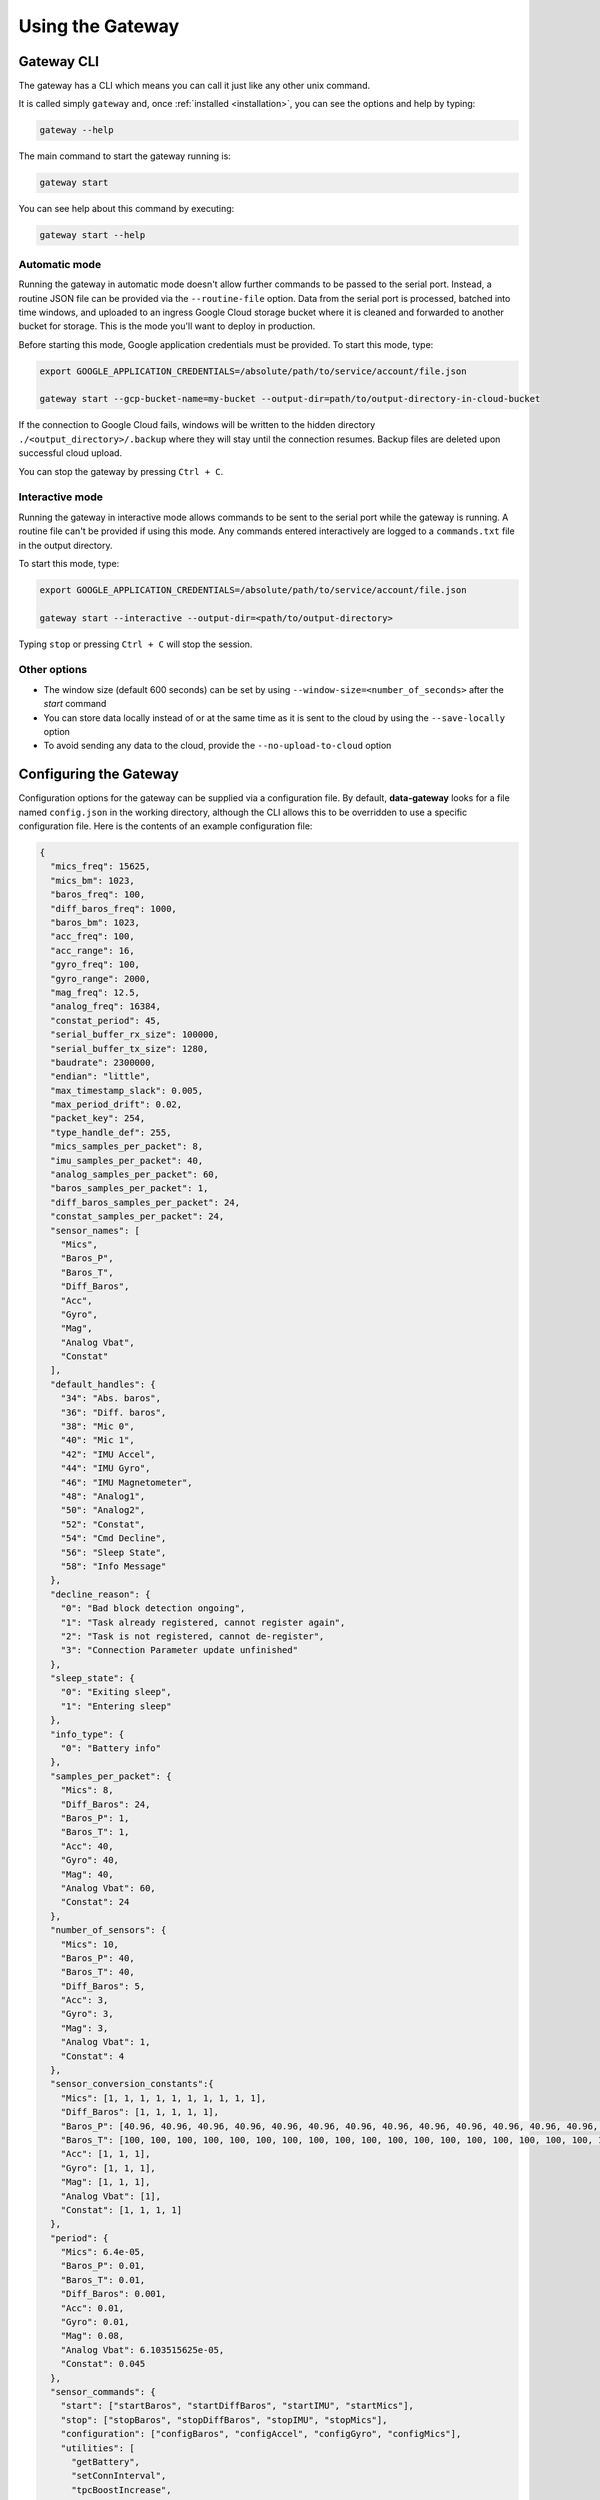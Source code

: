 .. _using_the_gateway:

=================
Using the Gateway
=================

.. _gateway_cli:

Gateway CLI
===========

The gateway has a CLI which means you can call it just like any other unix command.

It is called simply ``gateway`` and, once :ref:`installed <installation>`, you can see the options and
help by typing:

.. code-block:: shell

   gateway --help

The main command to start the gateway running is:

.. code-block:: shell

   gateway start

You can see help about this command by executing:

.. code-block:: shell

   gateway start --help


Automatic mode
--------------------------------
Running the gateway in automatic mode doesn't allow further commands to be passed to the serial port. Instead, a routine
JSON file can be provided via the ``--routine-file`` option. Data from the serial port is processed, batched into time
windows, and uploaded to an ingress Google Cloud storage bucket where it is cleaned and forwarded to another bucket for
storage. This is the mode you'll want to deploy in production.

Before starting this mode, Google application credentials must be provided. To start this mode, type:

.. code-block:: shell

    export GOOGLE_APPLICATION_CREDENTIALS=/absolute/path/to/service/account/file.json

    gateway start --gcp-bucket-name=my-bucket --output-dir=path/to/output-directory-in-cloud-bucket

If the connection to Google Cloud fails, windows will be written to the hidden directory
``./<output_directory>/.backup`` where they will stay until the connection resumes. Backup files are deleted upon
successful cloud upload.

You can stop the gateway by pressing ``Ctrl + C``.


Interactive mode
----------------
Running the gateway in interactive mode allows commands to be sent to the serial port while the gateway is
running. A routine file can't be provided if using this mode. Any commands entered interactively are logged to a
``commands.txt`` file in the output directory.

To start this mode, type:

.. code-block:: shell

    export GOOGLE_APPLICATION_CREDENTIALS=/absolute/path/to/service/account/file.json

    gateway start --interactive --output-dir=<path/to/output-directory>

Typing ``stop`` or pressing ``Ctrl + C`` will stop the session.


Other options
-------------
* The window size (default 600 seconds) can be set by using ``--window-size=<number_of_seconds>`` after the `start` command
* You can store data locally instead of or at the same time as it is sent to the cloud by using the ``--save-locally`` option
* To avoid sending any data to the cloud, provide the ``--no-upload-to-cloud`` option


.. _configuring:


Configuring the Gateway
=======================

Configuration options for the gateway can be supplied via a configuration file. By default, **data-gateway** looks for
a file named ``config.json`` in the working directory, although the CLI allows this to be overridden to use a specific
configuration file. Here is the contents of an example configuration file:

.. code-block:: json

    {
      "mics_freq": 15625,
      "mics_bm": 1023,
      "baros_freq": 100,
      "diff_baros_freq": 1000,
      "baros_bm": 1023,
      "acc_freq": 100,
      "acc_range": 16,
      "gyro_freq": 100,
      "gyro_range": 2000,
      "mag_freq": 12.5,
      "analog_freq": 16384,
      "constat_period": 45,
      "serial_buffer_rx_size": 100000,
      "serial_buffer_tx_size": 1280,
      "baudrate": 2300000,
      "endian": "little",
      "max_timestamp_slack": 0.005,
      "max_period_drift": 0.02,
      "packet_key": 254,
      "type_handle_def": 255,
      "mics_samples_per_packet": 8,
      "imu_samples_per_packet": 40,
      "analog_samples_per_packet": 60,
      "baros_samples_per_packet": 1,
      "diff_baros_samples_per_packet": 24,
      "constat_samples_per_packet": 24,
      "sensor_names": [
        "Mics",
        "Baros_P",
        "Baros_T",
        "Diff_Baros",
        "Acc",
        "Gyro",
        "Mag",
        "Analog Vbat",
        "Constat"
      ],
      "default_handles": {
        "34": "Abs. baros",
        "36": "Diff. baros",
        "38": "Mic 0",
        "40": "Mic 1",
        "42": "IMU Accel",
        "44": "IMU Gyro",
        "46": "IMU Magnetometer",
        "48": "Analog1",
        "50": "Analog2",
        "52": "Constat",
        "54": "Cmd Decline",
        "56": "Sleep State",
        "58": "Info Message"
      },
      "decline_reason": {
        "0": "Bad block detection ongoing",
        "1": "Task already registered, cannot register again",
        "2": "Task is not registered, cannot de-register",
        "3": "Connection Parameter update unfinished"
      },
      "sleep_state": {
        "0": "Exiting sleep",
        "1": "Entering sleep"
      },
      "info_type": {
        "0": "Battery info"
      },
      "samples_per_packet": {
        "Mics": 8,
        "Diff_Baros": 24,
        "Baros_P": 1,
        "Baros_T": 1,
        "Acc": 40,
        "Gyro": 40,
        "Mag": 40,
        "Analog Vbat": 60,
        "Constat": 24
      },
      "number_of_sensors": {
        "Mics": 10,
        "Baros_P": 40,
        "Baros_T": 40,
        "Diff_Baros": 5,
        "Acc": 3,
        "Gyro": 3,
        "Mag": 3,
        "Analog Vbat": 1,
        "Constat": 4
      },
      "sensor_conversion_constants":{
        "Mics": [1, 1, 1, 1, 1, 1, 1, 1, 1, 1],
        "Diff_Baros": [1, 1, 1, 1, 1],
        "Baros_P": [40.96, 40.96, 40.96, 40.96, 40.96, 40.96, 40.96, 40.96, 40.96, 40.96, 40.96, 40.96, 40.96, 40.96, 40.96, 40.96, 40.96, 40.96, 40.96, 40.96, 40.96, 40.96, 40.96, 40.96, 40.96, 40.96, 40.96, 40.96, 40.96, 40.96, 40.96, 40.96, 40.96, 40.96, 40.96, 40.96, 40.96, 40.96, 40.96, 40.96],
        "Baros_T": [100, 100, 100, 100, 100, 100, 100, 100, 100, 100, 100, 100, 100, 100, 100, 100, 100, 100, 100, 100, 100, 100, 100, 100, 100, 100, 100, 100, 100, 100, 100, 100, 100, 100, 100, 100, 100, 100, 100, 100],
        "Acc": [1, 1, 1],
        "Gyro": [1, 1, 1],
        "Mag": [1, 1, 1],
        "Analog Vbat": [1],
        "Constat": [1, 1, 1, 1]
      },
      "period": {
        "Mics": 6.4e-05,
        "Baros_P": 0.01,
        "Baros_T": 0.01,
        "Diff_Baros": 0.001,
        "Acc": 0.01,
        "Gyro": 0.01,
        "Mag": 0.08,
        "Analog Vbat": 6.103515625e-05,
        "Constat": 0.045
      },
      "sensor_commands": {
        "start": ["startBaros", "startDiffBaros", "startIMU", "startMics"],
        "stop": ["stopBaros", "stopDiffBaros", "stopIMU", "stopMics"],
        "configuration": ["configBaros", "configAccel", "configGyro", "configMics"],
        "utilities": [
          "getBattery",
          "setConnInterval",
          "tpcBoostIncrease",
          "tpcBoostDecrease",
          "tpcBoostHeapMemThr1",
          "tpcBoostHeapMemThr2",
          "tpcBoostHeapMemThr4"
        ]
      },
      "installation_data": {
        "installation_reference": "aventa_turbine",
        "turbine_id": "0",
        "blade_id": "0",
        "hardware_version": "1.2.3",
        "sensor_coordinates": {
          "Mics": [[0, 0, 0], [0, 0, 1]],
          "Baros_p": [[1, 0, 0], [1, 0, 1], [1, 2, 0]]
        }
      },
      "session_data": {
        "label": "my-test-1"
      }
    }

A default configuration is used if a ``config.json`` file is not specified and one is not found in the working
directory. If a configuration file is specified, all of the fields seen above must be present for it to be valid. Any
extra metadata you'd like to include can be specified in the ``session_data`` field as a JSON object. See the
:doc:`Configuration API </autoapi/data_gateway/configuration/index>` for more information.

One configuration is used per run of the ``start`` command. A copy is saved with the output data if saving data
locally. The configuration is saved as metadata on the output files uploaded to the cloud. To supply the configuration
file and start the gateway, type the following, supplying any other options you need:

.. code-block:: shell

    gateway start --config-file=</path/to/config.json>


.. _daemonising_the_installation:

Daemonising the installation
============================

If you are setting up a deployment of aerosense (on a turbine nacelle, rather than on prototype equipment or a
test rig) you should *daemonise* the gateway.

This basically means set the system up to:

 - start the gateway along with the rest of the OS on boot
 - restart the gateway program if it crashes

There are lots of ways of doing this but we **strongly** recommend using `supervisord <http://supervisord.org/>`_,
which, as the name suggests, is a supervisor for daemonised processes.

Install supervisord on your system:

.. code-block:: shell

   # Ensure you've got the latest version of supervisord installed
   sudo apt-get install --update supervisord

Configure supervisord to  (`more info here <http://supervisord.org/installing.html#creating-a-configuration-file>`_) run
the gateway as a daemonised service:

.. code-block:: shell

   sudo gateway supervisord-conf >> /etc/supervisord.conf
   # Or, if you want to set up the daemon with a specific configuration file
   sudo gateway supervisord-conf --config-file = /path/to/my/config.json >> /etc/supervisord.conf

Restarting your system, at this point, should start the gateway process at boot time.

You can use `supervisorctl <http://supervisord.org/running.html#running-supervisorctl>`_ to check gateway status:

.. code-block:: shell

   supervisorctl status AerosenseGateway

Similarly, you can stop and start the daemon with:

.. code-block:: shell

   supervisorctl stop AerosenseGateway
   supervisorctl start AerosenseGateway
